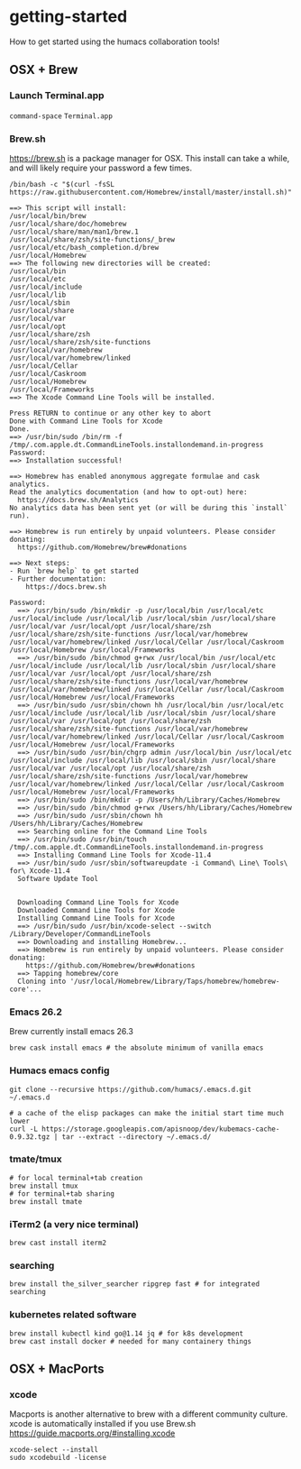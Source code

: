 * getting-started
How to get started using the humacs collaboration tools!

** OSX + Brew
*** Launch Terminal.app
~command-space~ ~Terminal.app~
*** Brew.sh
https://brew.sh is a package manager for OSX. This install can take a while, and will likely require your password a few times.
  #+begin_src shell
    /bin/bash -c "$(curl -fsSL https://raw.githubusercontent.com/Homebrew/install/master/install.sh)"
  #+end_src
  
  #+begin_example
    ==> This script will install:
    /usr/local/bin/brew
    /usr/local/share/doc/homebrew
    /usr/local/share/man/man1/brew.1
    /usr/local/share/zsh/site-functions/_brew
    /usr/local/etc/bash_completion.d/brew
    /usr/local/Homebrew
    ==> The following new directories will be created:
    /usr/local/bin
    /usr/local/etc
    /usr/local/include
    /usr/local/lib
    /usr/local/sbin
    /usr/local/share
    /usr/local/var
    /usr/local/opt
    /usr/local/share/zsh
    /usr/local/share/zsh/site-functions
    /usr/local/var/homebrew
    /usr/local/var/homebrew/linked
    /usr/local/Cellar
    /usr/local/Caskroom
    /usr/local/Homebrew
    /usr/local/Frameworks
    ==> The Xcode Command Line Tools will be installed.

    Press RETURN to continue or any other key to abort
    Done with Command Line Tools for Xcode
    Done.
    ==> /usr/bin/sudo /bin/rm -f /tmp/.com.apple.dt.CommandLineTools.installondemand.in-progress
    Password:
    ==> Installation successful!

    ==> Homebrew has enabled anonymous aggregate formulae and cask analytics.
    Read the analytics documentation (and how to opt-out) here:
      https://docs.brew.sh/Analytics
    No analytics data has been sent yet (or will be during this `install` run).
    
    ==> Homebrew is run entirely by unpaid volunteers. Please consider donating:
      https://github.com/Homebrew/brew#donations
    
    ==> Next steps:
    - Run `brew help` to get started
    - Further documentation: 
        https://docs.brew.sh
  #+end_example
  
  #+begin_example
  Password:
    ==> /usr/bin/sudo /bin/mkdir -p /usr/local/bin /usr/local/etc /usr/local/include /usr/local/lib /usr/local/sbin /usr/local/share /usr/local/var /usr/local/opt /usr/local/share/zsh /usr/local/share/zsh/site-functions /usr/local/var/homebrew /usr/local/var/homebrew/linked /usr/local/Cellar /usr/local/Caskroom /usr/local/Homebrew /usr/local/Frameworks
    ==> /usr/bin/sudo /bin/chmod g+rwx /usr/local/bin /usr/local/etc /usr/local/include /usr/local/lib /usr/local/sbin /usr/local/share /usr/local/var /usr/local/opt /usr/local/share/zsh /usr/local/share/zsh/site-functions /usr/local/var/homebrew /usr/local/var/homebrew/linked /usr/local/Cellar /usr/local/Caskroom /usr/local/Homebrew /usr/local/Frameworks
    ==> /usr/bin/sudo /usr/sbin/chown hh /usr/local/bin /usr/local/etc /usr/local/include /usr/local/lib /usr/local/sbin /usr/local/share /usr/local/var /usr/local/opt /usr/local/share/zsh /usr/local/share/zsh/site-functions /usr/local/var/homebrew /usr/local/var/homebrew/linked /usr/local/Cellar /usr/local/Caskroom /usr/local/Homebrew /usr/local/Frameworks
    ==> /usr/bin/sudo /usr/bin/chgrp admin /usr/local/bin /usr/local/etc /usr/local/include /usr/local/lib /usr/local/sbin /usr/local/share /usr/local/var /usr/local/opt /usr/local/share/zsh /usr/local/share/zsh/site-functions /usr/local/var/homebrew /usr/local/var/homebrew/linked /usr/local/Cellar /usr/local/Caskroom /usr/local/Homebrew /usr/local/Frameworks
    ==> /usr/bin/sudo /bin/mkdir -p /Users/hh/Library/Caches/Homebrew
    ==> /usr/bin/sudo /bin/chmod g+rwx /Users/hh/Library/Caches/Homebrew
    ==> /usr/bin/sudo /usr/sbin/chown hh /Users/hh/Library/Caches/Homebrew
    ==> Searching online for the Command Line Tools
    ==> /usr/bin/sudo /usr/bin/touch /tmp/.com.apple.dt.CommandLineTools.installondemand.in-progress
    ==> Installing Command Line Tools for Xcode-11.4
    ==> /usr/bin/sudo /usr/sbin/softwareupdate -i Command\ Line\ Tools\ for\ Xcode-11.4
    Software Update Tool
    
    
    Downloading Command Line Tools for Xcode
    Downloaded Command Line Tools for Xcode
    Installing Command Line Tools for Xcode
    ==> /usr/bin/sudo /usr/bin/xcode-select --switch /Library/Developer/CommandLineTools
    ==> Downloading and installing Homebrew...
    ==> Homebrew is run entirely by unpaid volunteers. Please consider donating:
      https://github.com/Homebrew/brew#donations
    ==> Tapping homebrew/core
    Cloning into '/usr/local/Homebrew/Library/Taps/homebrew/homebrew-core'...
  #+end_example
*** Emacs 26.2
Brew currently install emacs 26.3
  #+begin_src shell
    brew cask install emacs # the absolute minimum of vanilla emacs
  #+end_src
*** Humacs emacs config
  #+begin_src shell
    git clone --recursive https://github.com/humacs/.emacs.d.git ~/.emacs.d
  #+end_src
  #+begin_src shell
    # a cache of the elisp packages can make the initial start time much lower
    curl -L https://storage.googleapis.com/apisnoop/dev/kubemacs-cache-0.9.32.tgz | tar --extract --directory ~/.emacs.d/
  #+end_src
*** tmate/tmux
  #+begin_src shell
    # for local terminal+tab creation
    brew install tmux
    # for terminal+tab sharing
    brew install tmate
  #+end_src
*** iTerm2 (a very nice terminal)
  #+begin_src shell
    brew cast install iterm2
  #+end_src
*** searching
  #+begin_src shell
    brew install the_silver_searcher ripgrep fast # for integrated searching
  #+end_src
*** kubernetes related software
  #+begin_src shell
    brew install kubectl kind go@1.14 jq # for k8s development
    brew cast install docker # needed for many containery things
  #+end_src

** OSX + MacPorts
*** xcode
Macports is another alternative to brew with a different community culture.
xcode is automatically installed if you use Brew.sh
https://guide.macports.org/#installing.xcode
  #+begin_src shell
    xcode-select --install
    sudo xcodebuild -license
  #+end_src
